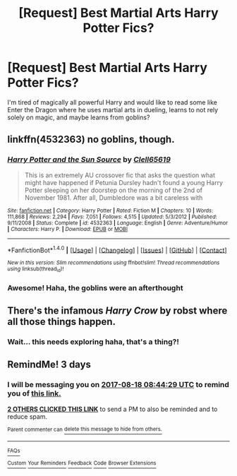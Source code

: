 #+TITLE: [Request] Best Martial Arts Harry Potter Fics?

* [Request] Best Martial Arts Harry Potter Fics?
:PROPERTIES:
:Author: LifeguardLuc
:Score: 0
:DateUnix: 1502781821.0
:DateShort: 2017-Aug-15
:FlairText: Request
:END:
I'm tired of magically all powerful Harry and would like to read some like Enter the Dragon where he uses martial arts in dueling, learns to not rely solely on magic, and maybe learns from goblins?


** linkffn(4532363) no goblins, though.
:PROPERTIES:
:Author: deirox
:Score: 7
:DateUnix: 1502788964.0
:DateShort: 2017-Aug-15
:END:

*** [[http://www.fanfiction.net/s/4532363/1/][*/Harry Potter and the Sun Source/*]] by [[https://www.fanfiction.net/u/1298529/Clell65619][/Clell65619/]]

#+begin_quote
  This is an extremely AU crossover fic that asks the question what might have happened if Petunia Dursley hadn't found a young Harry Potter sleeping on her doorstep on the morning of the 2nd of November 1981. After all, Dumbledore was a bit careless with
#+end_quote

^{/Site/: [[http://www.fanfiction.net/][fanfiction.net]] *|* /Category/: Harry Potter *|* /Rated/: Fiction M *|* /Chapters/: 10 *|* /Words/: 111,868 *|* /Reviews/: 2,294 *|* /Favs/: 7,051 *|* /Follows/: 4,515 *|* /Updated/: 5/3/2012 *|* /Published/: 9/11/2008 *|* /Status/: Complete *|* /id/: 4532363 *|* /Language/: English *|* /Genre/: Adventure/Humor *|* /Characters/: Harry P. *|* /Download/: [[http://www.ff2ebook.com/old/ffn-bot/index.php?id=4532363&source=ff&filetype=epub][EPUB]] or [[http://www.ff2ebook.com/old/ffn-bot/index.php?id=4532363&source=ff&filetype=mobi][MOBI]]}

--------------

*FanfictionBot*^{1.4.0} *|* [[[https://github.com/tusing/reddit-ffn-bot/wiki/Usage][Usage]]] | [[[https://github.com/tusing/reddit-ffn-bot/wiki/Changelog][Changelog]]] | [[[https://github.com/tusing/reddit-ffn-bot/issues/][Issues]]] | [[[https://github.com/tusing/reddit-ffn-bot/][GitHub]]] | [[[https://www.reddit.com/message/compose?to=tusing][Contact]]]

^{/New in this version: Slim recommendations using/ ffnbot!slim! /Thread recommendations using/ linksub(thread_id)!}
:PROPERTIES:
:Author: FanfictionBot
:Score: 2
:DateUnix: 1502788976.0
:DateShort: 2017-Aug-15
:END:


*** Awesome! Haha, the goblins were an afterthought
:PROPERTIES:
:Author: LifeguardLuc
:Score: 1
:DateUnix: 1502803463.0
:DateShort: 2017-Aug-15
:END:


** There's the infamous /Harry Crow/ by robst where all those things happen.
:PROPERTIES:
:Author: turbinicarpus
:Score: 2
:DateUnix: 1502795681.0
:DateShort: 2017-Aug-15
:END:

*** Wait... this needs exploring haha, that's a thing?!
:PROPERTIES:
:Author: LifeguardLuc
:Score: 1
:DateUnix: 1502803501.0
:DateShort: 2017-Aug-15
:END:


** RemindMe! 3 days
:PROPERTIES:
:Author: Stjernepus
:Score: 1
:DateUnix: 1502786668.0
:DateShort: 2017-Aug-15
:END:

*** I will be messaging you on [[http://www.wolframalpha.com/input/?i=2017-08-18%2008:44:29%20UTC%20To%20Local%20Time][*2017-08-18 08:44:29 UTC*]] to remind you of [[https://www.reddit.com/r/HPfanfiction/comments/6tsnwg/request_best_martial_arts_harry_potter_fics/dln8y1e][*this link.*]]

[[http://np.reddit.com/message/compose/?to=RemindMeBot&subject=Reminder&message=%5Bhttps://www.reddit.com/r/HPfanfiction/comments/6tsnwg/request_best_martial_arts_harry_potter_fics/dln8y1e%5D%0A%0ARemindMe!%20%203%20days][*2 OTHERS CLICKED THIS LINK*]] to send a PM to also be reminded and to reduce spam.

^{Parent commenter can} [[http://np.reddit.com/message/compose/?to=RemindMeBot&subject=Delete%20Comment&message=Delete!%20dln8y44][^{delete this message to hide from others.}]]

--------------

[[http://np.reddit.com/r/RemindMeBot/comments/24duzp/remindmebot_info/][^{FAQs}]]

[[http://np.reddit.com/message/compose/?to=RemindMeBot&subject=Reminder&message=%5BLINK%20INSIDE%20SQUARE%20BRACKETS%20else%20default%20to%20FAQs%5D%0A%0ANOTE:%20Don't%20forget%20to%20add%20the%20time%20options%20after%20the%20command.%0A%0ARemindMe!][^{Custom}]]
[[http://np.reddit.com/message/compose/?to=RemindMeBot&subject=List%20Of%20Reminders&message=MyReminders!][^{Your Reminders}]]
[[http://np.reddit.com/message/compose/?to=RemindMeBotWrangler&subject=Feedback][^{Feedback}]]
[[https://github.com/SIlver--/remindmebot-reddit][^{Code}]]
[[https://np.reddit.com/r/RemindMeBot/comments/4kldad/remindmebot_extensions/][^{Browser Extensions}]]
:PROPERTIES:
:Author: RemindMeBot
:Score: 1
:DateUnix: 1502786674.0
:DateShort: 2017-Aug-15
:END:
